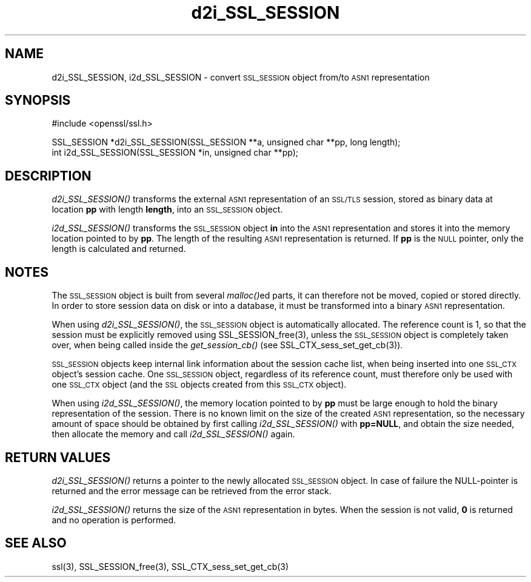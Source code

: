 .\" Automatically generated by Pod::Man version 1.15
.\" Mon Feb  3 10:02:34 2003
.\"
.\" Standard preamble:
.\" ======================================================================
.de Sh \" Subsection heading
.br
.if t .Sp
.ne 5
.PP
\fB\\$1\fR
.PP
..
.de Sp \" Vertical space (when we can't use .PP)
.if t .sp .5v
.if n .sp
..
.de Ip \" List item
.br
.ie \\n(.$>=3 .ne \\$3
.el .ne 3
.IP "\\$1" \\$2
..
.de Vb \" Begin verbatim text
.ft CW
.nf
.ne \\$1
..
.de Ve \" End verbatim text
.ft R

.fi
..
.\" Set up some character translations and predefined strings.  \*(-- will
.\" give an unbreakable dash, \*(PI will give pi, \*(L" will give a left
.\" double quote, and \*(R" will give a right double quote.  | will give a
.\" real vertical bar.  \*(C+ will give a nicer C++.  Capital omega is used
.\" to do unbreakable dashes and therefore won't be available.  \*(C` and
.\" \*(C' expand to `' in nroff, nothing in troff, for use with C<>
.tr \(*W-|\(bv\*(Tr
.ds C+ C\v'-.1v'\h'-1p'\s-2+\h'-1p'+\s0\v'.1v'\h'-1p'
.ie n \{\
.    ds -- \(*W-
.    ds PI pi
.    if (\n(.H=4u)&(1m=24u) .ds -- \(*W\h'-12u'\(*W\h'-12u'-\" diablo 10 pitch
.    if (\n(.H=4u)&(1m=20u) .ds -- \(*W\h'-12u'\(*W\h'-8u'-\"  diablo 12 pitch
.    ds L" ""
.    ds R" ""
.    ds C` ""
.    ds C' ""
'br\}
.el\{\
.    ds -- \|\(em\|
.    ds PI \(*p
.    ds L" ``
.    ds R" ''
'br\}
.\"
.\" If the F register is turned on, we'll generate index entries on stderr
.\" for titles (.TH), headers (.SH), subsections (.Sh), items (.Ip), and
.\" index entries marked with X<> in POD.  Of course, you'll have to process
.\" the output yourself in some meaningful fashion.
.if \nF \{\
.    de IX
.    tm Index:\\$1\t\\n%\t"\\$2"
..
.    nr % 0
.    rr F
.\}
.\"
.\" For nroff, turn off justification.  Always turn off hyphenation; it
.\" makes way too many mistakes in technical documents.
.hy 0
.if n .na
.\"
.\" Accent mark definitions (@(#)ms.acc 1.5 88/02/08 SMI; from UCB 4.2).
.\" Fear.  Run.  Save yourself.  No user-serviceable parts.
.bd B 3
.    \" fudge factors for nroff and troff
.if n \{\
.    ds #H 0
.    ds #V .8m
.    ds #F .3m
.    ds #[ \f1
.    ds #] \fP
.\}
.if t \{\
.    ds #H ((1u-(\\\\n(.fu%2u))*.13m)
.    ds #V .6m
.    ds #F 0
.    ds #[ \&
.    ds #] \&
.\}
.    \" simple accents for nroff and troff
.if n \{\
.    ds ' \&
.    ds ` \&
.    ds ^ \&
.    ds , \&
.    ds ~ ~
.    ds /
.\}
.if t \{\
.    ds ' \\k:\h'-(\\n(.wu*8/10-\*(#H)'\'\h"|\\n:u"
.    ds ` \\k:\h'-(\\n(.wu*8/10-\*(#H)'\`\h'|\\n:u'
.    ds ^ \\k:\h'-(\\n(.wu*10/11-\*(#H)'^\h'|\\n:u'
.    ds , \\k:\h'-(\\n(.wu*8/10)',\h'|\\n:u'
.    ds ~ \\k:\h'-(\\n(.wu-\*(#H-.1m)'~\h'|\\n:u'
.    ds / \\k:\h'-(\\n(.wu*8/10-\*(#H)'\z\(sl\h'|\\n:u'
.\}
.    \" troff and (daisy-wheel) nroff accents
.ds : \\k:\h'-(\\n(.wu*8/10-\*(#H+.1m+\*(#F)'\v'-\*(#V'\z.\h'.2m+\*(#F'.\h'|\\n:u'\v'\*(#V'
.ds 8 \h'\*(#H'\(*b\h'-\*(#H'
.ds o \\k:\h'-(\\n(.wu+\w'\(de'u-\*(#H)/2u'\v'-.3n'\*(#[\z\(de\v'.3n'\h'|\\n:u'\*(#]
.ds d- \h'\*(#H'\(pd\h'-\w'~'u'\v'-.25m'\f2\(hy\fP\v'.25m'\h'-\*(#H'
.ds D- D\\k:\h'-\w'D'u'\v'-.11m'\z\(hy\v'.11m'\h'|\\n:u'
.ds th \*(#[\v'.3m'\s+1I\s-1\v'-.3m'\h'-(\w'I'u*2/3)'\s-1o\s+1\*(#]
.ds Th \*(#[\s+2I\s-2\h'-\w'I'u*3/5'\v'-.3m'o\v'.3m'\*(#]
.ds ae a\h'-(\w'a'u*4/10)'e
.ds Ae A\h'-(\w'A'u*4/10)'E
.    \" corrections for vroff
.if v .ds ~ \\k:\h'-(\\n(.wu*9/10-\*(#H)'\s-2\u~\d\s+2\h'|\\n:u'
.if v .ds ^ \\k:\h'-(\\n(.wu*10/11-\*(#H)'\v'-.4m'^\v'.4m'\h'|\\n:u'
.    \" for low resolution devices (crt and lpr)
.if \n(.H>23 .if \n(.V>19 \
\{\
.    ds : e
.    ds 8 ss
.    ds o a
.    ds d- d\h'-1'\(ga
.    ds D- D\h'-1'\(hy
.    ds th \o'bp'
.    ds Th \o'LP'
.    ds ae ae
.    ds Ae AE
.\}
.rm #[ #] #H #V #F C
.\" ======================================================================
.\"
.IX Title "d2i_SSL_SESSION 3"
.TH d2i_SSL_SESSION 3 "0.9.7" "2003-02-03" "OpenSSL"
.UC
.SH "NAME"
d2i_SSL_SESSION, i2d_SSL_SESSION \- convert \s-1SSL_SESSION\s0 object from/to \s-1ASN1\s0 representation
.SH "SYNOPSIS"
.IX Header "SYNOPSIS"
.Vb 1
\& #include <openssl/ssl.h>
.Ve
.Vb 2
\& SSL_SESSION *d2i_SSL_SESSION(SSL_SESSION **a, unsigned char **pp, long length);
\& int i2d_SSL_SESSION(SSL_SESSION *in, unsigned char **pp);
.Ve
.SH "DESCRIPTION"
.IX Header "DESCRIPTION"
\&\fId2i_SSL_SESSION()\fR transforms the external \s-1ASN1\s0 representation of an \s-1SSL/TLS\s0
session, stored as binary data at location \fBpp\fR with length \fBlength\fR, into
an \s-1SSL_SESSION\s0 object.
.PP
\&\fIi2d_SSL_SESSION()\fR transforms the \s-1SSL_SESSION\s0 object \fBin\fR into the \s-1ASN1\s0
representation and stores it into the memory location pointed to by \fBpp\fR.
The length of the resulting \s-1ASN1\s0 representation is returned. If \fBpp\fR is
the \s-1NULL\s0 pointer, only the length is calculated and returned.
.SH "NOTES"
.IX Header "NOTES"
The \s-1SSL_SESSION\s0 object is built from several \fImalloc()\fRed parts, it can
therefore not be moved, copied or stored directly. In order to store
session data on disk or into a database, it must be transformed into
a binary \s-1ASN1\s0 representation.
.PP
When using \fId2i_SSL_SESSION()\fR, the \s-1SSL_SESSION\s0 object is automatically
allocated. The reference count is 1, so that the session must be
explicitly removed using SSL_SESSION_free(3),
unless the \s-1SSL_SESSION\s0 object is completely taken over, when being called
inside the \fIget_session_cb()\fR (see
SSL_CTX_sess_set_get_cb(3)).
.PP
\&\s-1SSL_SESSION\s0 objects keep internal link information about the session cache
list, when being inserted into one \s-1SSL_CTX\s0 object's session cache.
One \s-1SSL_SESSION\s0 object, regardless of its reference count, must therefore
only be used with one \s-1SSL_CTX\s0 object (and the \s-1SSL\s0 objects created
from this \s-1SSL_CTX\s0 object).
.PP
When using \fIi2d_SSL_SESSION()\fR, the memory location pointed to by \fBpp\fR must be
large enough to hold the binary representation of the session. There is no
known limit on the size of the created \s-1ASN1\s0 representation, so the necessary
amount of space should be obtained by first calling \fIi2d_SSL_SESSION()\fR with
\&\fBpp=NULL\fR, and obtain the size needed, then allocate the memory and
call \fIi2d_SSL_SESSION()\fR again.
.SH "RETURN VALUES"
.IX Header "RETURN VALUES"
\&\fId2i_SSL_SESSION()\fR returns a pointer to the newly allocated \s-1SSL_SESSION\s0
object. In case of failure the NULL-pointer is returned and the error message
can be retrieved from the error stack.
.PP
\&\fIi2d_SSL_SESSION()\fR returns the size of the \s-1ASN1\s0 representation in bytes.
When the session is not valid, \fB0\fR is returned and no operation is performed.
.SH "SEE ALSO"
.IX Header "SEE ALSO"
ssl(3), SSL_SESSION_free(3),
SSL_CTX_sess_set_get_cb(3)
